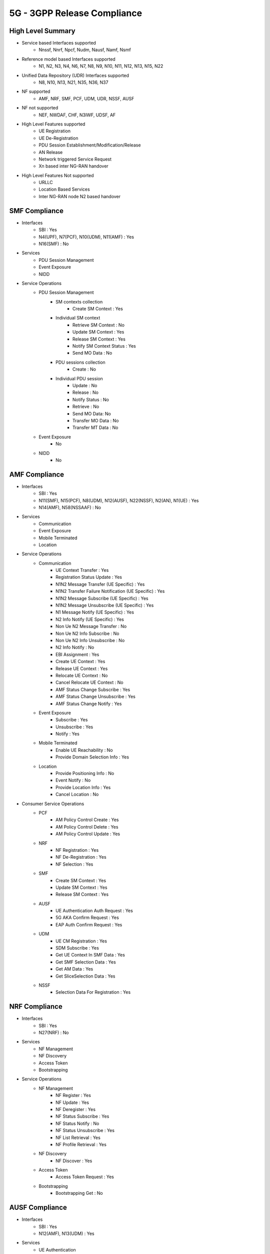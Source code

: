 ..
   SPDX-FileCopyrightText: © 2020 Open Networking Foundation <support@opennetworking.org>
   SPDX-License-Identifier: Apache-2.0

.. _5g-compliance:

5G - 3GPP Release Compliance
============================

High Level Summary
------------------

* Service based Interfaces supported
    * Nnssf, Nnrf, Npcf, Nudm, Nausf, Namf, Nsmf


.. image:: ../_static/images/5G_Interfaces.png
  :width: 700px


* Reference model based Interfaces supported
    * N1, N2, N3, N4, N6, N7, N8, N9, N10, N11, N12, N13, N15, N22

.. image:: ../_static/images/5G_Arch_ reference_model.png
  :width: 700px

* Unified Data Repository (UDR) Interfaces supported
    * N8, N10, N13, N21, N35, N36, N37

* NF supported
    * AMF, NRF, SMF, PCF, UDM, UDR, NSSF, AUSF

* NF not supported
    * NEF, NWDAF, CHF, N3IWF, UDSF, AF

* High Level Features supported
    * UE Registration
    * UE De-Registration
    * PDU Session Establishment/Modification/Release
    * AN Release
    * Network triggered Service Request
    * Xn based inter NG-RAN handover

* High Level Features Not supported
    * URLLC
    * Location Based Services
    * Inter NG-RAN node N2 based handover


SMF Compliance
--------------
* Interfaces
    * SBI : Yes
    * N4(UPF), N7(PCF), N10(UDM), N11(AMF) : Yes
    * N16(SMF) : No

* Services
    * PDU Session Management
    * Event Exposure
    * NIDD

* Service Operations
    * PDU Session Management
        * SM contexts collection
            * Create SM Context : Yes
        * Individual SM context
            * Retrieve SM Context : No
            * Update SM Context : Yes
            * Release SM Context : Yes
            * Notify SM Context Status : Yes
            * Send MO Data : No
        * PDU sessions collection
            * Create : No
        * Individual PDU session
            * Update : No
            * Release : No
            * Notify Status : No
            * Retrieve : No
            * Send MO Data: No
            * Transfer MO Data : No
            * Transfer MT Data : No
    * Event Exposure
        * No
    * NIDD
        * No


AMF Compliance
--------------
* Interfaces
    * SBI : Yes
    * N11(SMF), N15(PCF), N8(UDM), N12(AUSF), N22(NSSF), N2(AN), N1(UE) : Yes
    * N14(AMF), N58(NSSAAF) : No

* Services
    * Communication
    * Event Exposure
    * Mobile Terminated
    * Location

* Service Operations
    * Communication
        * UE Context Transfer : Yes
        * Registration Status Update : Yes
        * N1N2 Message Transfer (UE Specific) : Yes
        * N1N2 Transfer Failure Notification (UE Specific) : Yes
        * N1N2 Message Subscribe (UE Specific) : Yes
        * N1N2 Message Unsubscribe (UE Specific) : Yes
        * N1 Message Notify (UE Specific) : Yes
        * N2 Info Notify (UE Specific) : Yes
        * Non Ue N2 Message Transfer : No
        * Non Ue N2 Info Subscribe : No
        * Non Ue N2 Info Unsubscribe : No
        * N2 Info Notify : No
        * EBI Assignment : Yes
        * Create UE Context : Yes
        * Release UE Context : Yes
        * Relocate UE Context : No
        * Cancel Relocate UE Context : No
        * AMF Status Change Subscribe : Yes
        * AMF Status Change Unsubscribe : Yes
        * AMF Status Change Notify : Yes
    * Event Exposure
        * Subscribe : Yes
        * Unsubscribe : Yes
        * Notify : Yes
    * Mobile Terminated
        * Enable UE Reachability : No
        * Provide Domain Selection Info : Yes
    * Location
        * Provide Positioning Info : No
        * Event Notify : No
        * Provide Location Info : Yes
        * Cancel Location : No

* Consumer Service Operations
    * PCF
        * AM Policy Control Create : Yes
        * AM Policy Control Delete : Yes
        * AM Policy Control Update : Yes
    * NRF
        *  NF Registration : Yes
        *  NF De-Registration : Yes
        *  NF Selection : Yes
    * SMF
        * Create SM Context : Yes
        * Update SM Context : Yes
        * Release SM Context : Yes
    * AUSF
        * UE Authentication Auth Request : Yes
        * 5G AKA Confirm Request : Yes
        * EAP Auth Confirm Request : Yes
    * UDM
        * UE CM Registration : Yes
        * SDM Subscribe : Yes
        * Get UE Context In SMF Data : Yes
        * Get SMF Selection Data : Yes
        * Get AM Data : Yes
        * Get SliceSelection Data : Yes
    * NSSF
        * Selection Data For Registration : Yes


NRF Compliance
--------------
* Interfaces
    * SBI : Yes
    * N27(NRF) : No

* Services
    * NF Management
    * NF Discovery
    * Access Token
    * Bootstrapping

* Service Operations
    * NF Management
        * NF Register : Yes
        * NF Update : Yes
        * NF Deregister : Yes
        * NF Status Subscribe : Yes
        * NF Status Notify : No
        * NF Status Unsubscribe : Yes
        * NF List Retrieval : Yes
        * NF Profile Retrieval : Yes
    * NF Discovery
        * NF Discover : Yes
    * Access Token
        * Access Token Request : Yes
    * Bootstrapping
        * Bootstrapping Get : No


AUSF Compliance
---------------
* Interfaces
    * SBI : Yes
    * N12(AMF), N13(UDM) : Yes

* Services
    * UE Authentication
    * SoR Protection
    * UPU Protection

* Service Operations
    * UE Authentication
        * Authenticate : Yes
        * Deregister : No
    * SoR Protection
        * Protect : No
    * UPU Protection
        * Protect : No



UDR Compliance
--------------
* Interfaces
    * SBI : Yes
    * N35(UDM), N36(PCF) : Yes
    * N37(NEF) : No

* Services
    * Data Repository
    * Group IDmap

* Service Operations
    * Subscription Data Repository
        * Query : Yes
        * Create : Yes
        * Delete : Yes
        * Update : Yes
        * Subscribe : Yes
        * Unsubscribe : Yes
        * Notify : Yes
    * Policy Data Repository
        * Query : Yes
        * Create : Yes
        * Delete : Yes
        * Update : Yes
        * Subscribe : Yes
        * Unsubscribe : Yes
        * Notify : Yes
    * Exposure Data Repository
        * Query : No
        * Create : No
        * Delete : No
        * Update : No
        * Subscribe : No
        * Unsubscribe : No
        * Notify : No
    * Application Data Repository
        * Query : Yes
        * Create : Yes
        * Delete : Yes
        * Update : Yes
        * Subscribe : Yes
        * Unsubscribe : Yes
        * Notify : Yes
    * Group IDmap
        * Query : No


UDM Compliance
--------------
* Interfaces
    * SBI : Yes
    * N8(AMF), N10(SMF), N13(AUSF), N60(PCF): Yes
    * N59(NSSAAF) : No

* Services
    * Subscriber Data Management
    * UE Context Management
    * UE Authentication
    * Event Exposure
    * Parameter Provision
    * NIDD Authorization
    * MT

* Service Operations
    * Subscriber Data Management
        * Get : Yes
        * Subscribe : Yes
        * ModifySubscription : Yes
        * Unsubscribe : Yes
        * Notification : Yes
        * Info : Yes
    * UE Context Management
        * Registration : Yes
        * DeregistrationNotification : Yes
        * Deregistration : Yes
        * Get : Yes
        * Update : Yes
        * P-CSCF Restoration Notification : No
        * P-CSCF Restoration Trigger : No
        * AMF Deregistration : Yes
        * PEI Update : No
    * UE Authentication
        * Get : Yes
        * GetHssAv : No
        * Result Confirmation : Yes
    * Event Exposure
        * Subscribe : Yes
        * Unsubscribe : Yes
        * Notify : Yes
        * Modify Subscription : Yes
    * Parameter Provision
        * Update : Yes
        * Create : No
        * Delete : No
        * Get : No
    * NIDD Authorization
        * Get : No
        * Notification : No
    * MT
        * Provide Ue Info : No
        * Provide Location Info : No



NSSF Compliance
---------------
* Interfaces
    * SBI : Yes
    * N22(AMF) : Yes

* Services
    * NS Selection
    * NSSAI Availability

* Service Operations
    * NS Selection
        * Get : Yes
    * NSSAI Availability
        * Update : Yes
        * Subscribe : Yes
        * Unsubscribe : Yes
        * Notify : No
        * Delete : Yes
        * Options : No


PCF Compliance
--------------
* Interfaces
    * SBI : Yes
    * N7(SMF), N15(AMF), N60(UDM) : Yes
    * N5(AF) : No

* Services
    * AM Policy Control : Yes
    * SM Policy Control : Yes

* Service Operations
    * SM Policy
        * SM Policy Control Create : Yes
        * SM Policy Control Update : No
        * SM Policy Control Update Notify : No
        * SM Policy Control Delete : Yes
    * AM Policy
        *  AM Policy Control Create : Yes
        *  AM Policy Control Update : No
        *  AM Policy Control Update Notify : No
        *  AM Policy Control Delete : Yes
